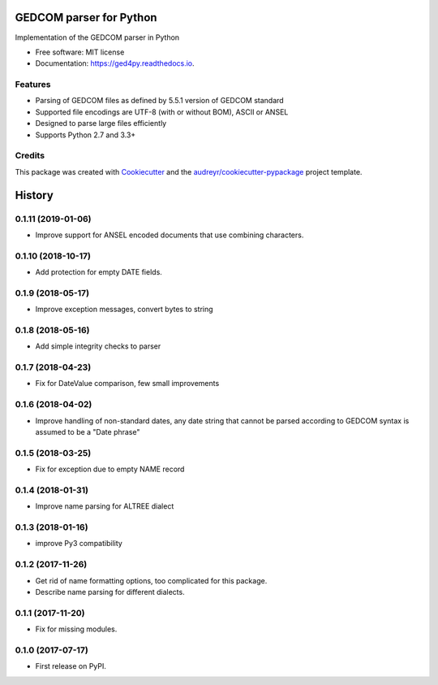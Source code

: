 ========================
GEDCOM parser for Python
========================


.. image:: https://img.shields.io/pypi/v/ged4py.svg
        :target: https://pypi.python.org/pypi/ged4py

.. image:: https://img.shields.io/travis/andy-z/ged4py.svg
        :target: https://travis-ci.org/andy-z/ged4py

.. image:: https://readthedocs.org/projects/ged4py/badge/?version=latest
        :target: https://ged4py.readthedocs.io/en/latest/?badge=latest
        :alt: Documentation Status

Implementation of the GEDCOM parser in Python


* Free software: MIT license
* Documentation: https://ged4py.readthedocs.io.


Features
--------

* Parsing of GEDCOM files as defined by 5.5.1 version of GEDCOM standard
* Supported file encodings are UTF-8 (with or without BOM), ASCII or ANSEL
* Designed to parse large files efficiently
* Supports Python 2.7 and 3.3+

Credits
---------

This package was created with Cookiecutter_ and the `audreyr/cookiecutter-pypackage`_ project template.

.. _Cookiecutter: https://github.com/audreyr/cookiecutter
.. _`audreyr/cookiecutter-pypackage`: https://github.com/audreyr/cookiecutter-pypackage


=======
History
=======

0.1.11 (2019-01-06)
-------------------

* Improve support for ANSEL encoded documents that use combining characters.

0.1.10 (2018-10-17)
-------------------

* Add protection for empty DATE fields.

0.1.9 (2018-05-17)
------------------

* Improve exception messages, convert bytes to string

0.1.8 (2018-05-16)
------------------

* Add simple integrity checks to parser

0.1.7 (2018-04-23)
------------------

* Fix for DateValue comparison, few small improvements

0.1.6 (2018-04-02)
------------------

* Improve handling of non-standard dates, any date string that cannot
  be parsed according to GEDCOM syntax is assumed to be a "Date phrase"

0.1.5 (2018-03-25)
------------------

* Fix for exception due to empty NAME record

0.1.4 (2018-01-31)
------------------

* Improve name parsing for ALTREE dialect

0.1.3 (2018-01-16)
------------------

* improve Py3 compatibility

0.1.2 (2017-11-26)
------------------

* Get rid of name formatting options, too complicated for this package.
* Describe name parsing for different dialects.

0.1.1 (2017-11-20)
------------------

* Fix for missing modules.

0.1.0 (2017-07-17)
------------------

* First release on PyPI.


